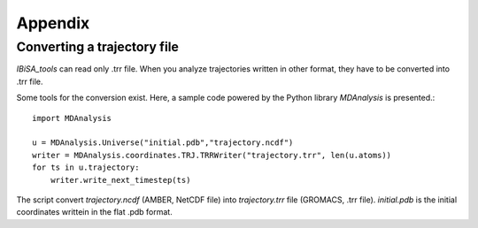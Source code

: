 =======================
Appendix
=======================

Converting a trajectory file
-------------------------------------------------------------------------

*IBiSA_tools* can read only .trr file. When you analyze trajectories written in other format, they have to be converted into .trr file.

Some tools for the conversion exist. Here, a sample code powered by the Python library *MDAnalysis* is presented.::

  import MDAnalysis
  
  u = MDAnalysis.Universe("initial.pdb","trajectory.ncdf")
  writer = MDAnalysis.coordinates.TRJ.TRRWriter("trajectory.trr", len(u.atoms))
  for ts in u.trajectory:
      writer.write_next_timestep(ts)

The script convert *trajectory.ncdf* (AMBER, NetCDF file) into *trajectory.trr* file (GROMACS, .trr file). *initial.pdb* is the initial coordinates writtein in the flat .pdb format.

